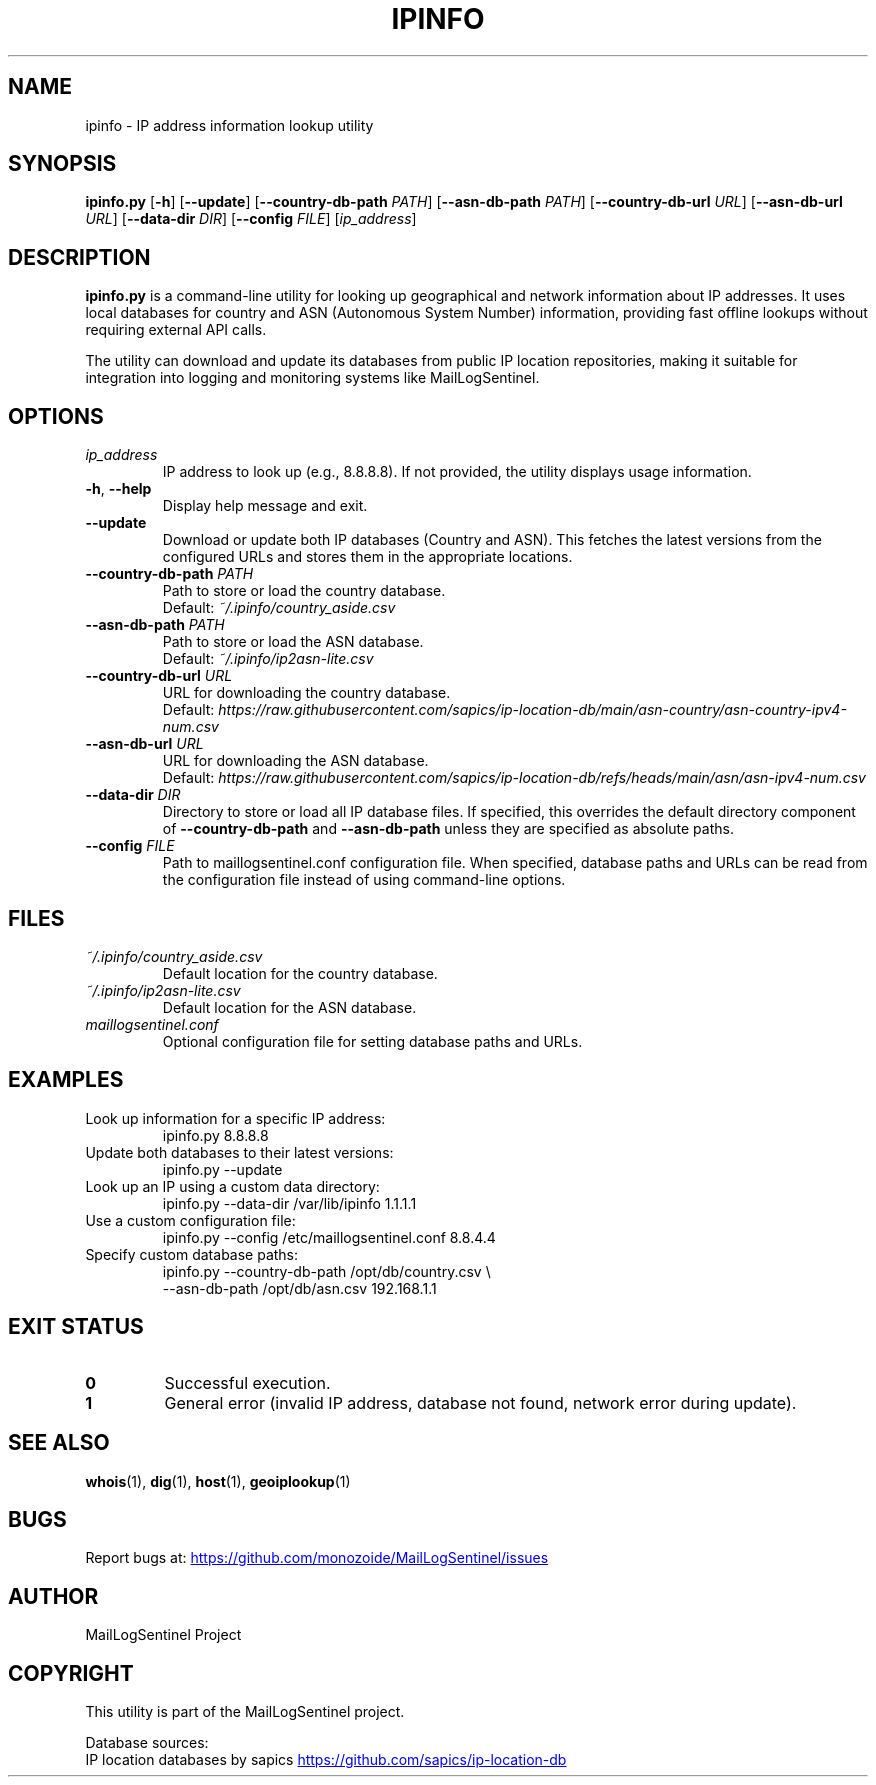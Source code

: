 .TH IPINFO 8 "2025-10-13" "MailLogSentinel" "System Administration Commands"
.SH NAME
ipinfo \- IP address information lookup utility
.SH SYNOPSIS
.B ipinfo.py
[\fB\-h\fR]
[\fB\-\-update\fR]
[\fB\-\-country-db-path\fR \fIPATH\fR]
[\fB\-\-asn-db-path\fR \fIPATH\fR]
[\fB\-\-country-db-url\fR \fIURL\fR]
[\fB\-\-asn-db-url\fR \fIURL\fR]
[\fB\-\-data-dir\fR \fIDIR\fR]
[\fB\-\-config\fR \fIFILE\fR]
[\fIip_address\fR]
.SH DESCRIPTION
.B ipinfo.py
is a command-line utility for looking up geographical and network information about IP addresses.
It uses local databases for country and ASN (Autonomous System Number) information,
providing fast offline lookups without requiring external API calls.
.PP
The utility can download and update its databases from public IP location repositories,
making it suitable for integration into logging and monitoring systems like MailLogSentinel.
.SH OPTIONS
.TP
.I ip_address
IP address to look up (e.g., 8.8.8.8). If not provided, the utility displays usage information.
.TP
.BR \-h ", " \-\-help
Display help message and exit.
.TP
.BR \-\-update
Download or update both IP databases (Country and ASN). This fetches the latest versions
from the configured URLs and stores them in the appropriate locations.
.TP
.BI \-\-country-db-path " PATH"
Path to store or load the country database.
.br
Default: \fI~/.ipinfo/country_aside.csv\fR
.TP
.BI \-\-asn-db-path " PATH"
Path to store or load the ASN database.
.br
Default: \fI~/.ipinfo/ip2asn-lite.csv\fR
.TP
.BI \-\-country-db-url " URL"
URL for downloading the country database.
.br
Default: \fIhttps://raw.githubusercontent.com/sapics/ip-location-db/main/asn-country/asn-country-ipv4-num.csv\fR
.TP
.BI \-\-asn-db-url " URL"
URL for downloading the ASN database.
.br
Default: \fIhttps://raw.githubusercontent.com/sapics/ip-location-db/refs/heads/main/asn/asn-ipv4-num.csv\fR
.TP
.BI \-\-data-dir " DIR"
Directory to store or load all IP database files. If specified, this overrides the default
directory component of \fB\-\-country-db-path\fR and \fB\-\-asn-db-path\fR unless they are
specified as absolute paths.
.TP
.BI \-\-config " FILE"
Path to maillogsentinel.conf configuration file. When specified, database paths and URLs
can be read from the configuration file instead of using command-line options.
.SH FILES
.TP
.I ~/.ipinfo/country_aside.csv
Default location for the country database.
.TP
.I ~/.ipinfo/ip2asn-lite.csv
Default location for the ASN database.
.TP
.I maillogsentinel.conf
Optional configuration file for setting database paths and URLs.
.SH EXAMPLES
.TP
Look up information for a specific IP address:
.EX
ipinfo.py 8.8.8.8
.EE
.TP
Update both databases to their latest versions:
.EX
ipinfo.py --update
.EE
.TP
Look up an IP using a custom data directory:
.EX
ipinfo.py --data-dir /var/lib/ipinfo 1.1.1.1
.EE
.TP
Use a custom configuration file:
.EX
ipinfo.py --config /etc/maillogsentinel.conf 8.8.4.4
.EE
.TP
Specify custom database paths:
.EX
ipinfo.py --country-db-path /opt/db/country.csv \\
          --asn-db-path /opt/db/asn.csv 192.168.1.1
.EE
.SH EXIT STATUS
.TP
.B 0
Successful execution.
.TP
.B 1
General error (invalid IP address, database not found, network error during update).
.SH SEE ALSO
.BR whois (1),
.BR dig (1),
.BR host (1),
.BR geoiplookup (1)
.SH BUGS
Report bugs at:
.UR https://github.com/monozoide/MailLogSentinel/issues
.UE
.SH AUTHOR
MailLogSentinel Project
.SH COPYRIGHT
This utility is part of the MailLogSentinel project.
.PP
Database sources:
.br
IP location databases by sapics
.UR https://github.com/sapics/ip-location-db
.UE
